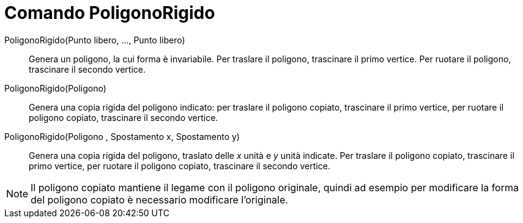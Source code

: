 = Comando PoligonoRigido
:page-en: commands/RigidPolygon
ifdef::env-github[:imagesdir: /it/modules/ROOT/assets/images]

PoligonoRigido(Punto libero, ..., Punto libero)::
  Genera un poligono, la cui forma è invariabile. Per traslare il poligono, trascinare il primo vertice. Per ruotare il
  poligono, trascinare il secondo vertice.

PoligonoRigido(Poligono)::
  Genera una copia rigida del poligono indicato: per traslare il poligono copiato, trascinare il primo vertice, per
  ruotare il poligono copiato, trascinare il secondo vertice.

PoligonoRigido(Poligono , Spostamento x, Spostamento y)::
  Genera una copia rigida del poligono, traslato delle _x_ unità e _y_ unità indicate. Per traslare il poligono copiato,
  trascinare il primo vertice, per ruotare il poligono copiato, trascinare il secondo vertice.

[NOTE]
====

Il poligono copiato mantiene il legame con il poligono originale, quindi ad esempio per modificare la forma del poligono
copiato è necessario modificare l'originale.

====
